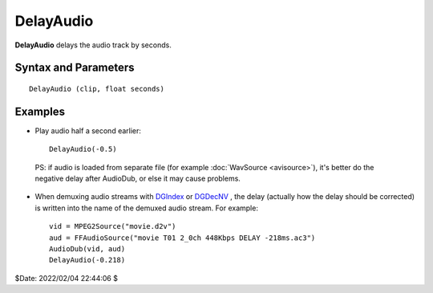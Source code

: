 
DelayAudio
==========

**DelayAudio** delays the audio track by seconds.

Syntax and Parameters
----------------------

::
    
    DelayAudio (clip, float seconds)

.. describe:: clip

    Source clip.
    
.. describe:: seconds

    Delay time, in seconds. Seconds can be negative and/or have a fractional part.


Examples
---------

* Play audio half a second earlier::

    DelayAudio(-0.5)

 PS: if audio is loaded from separate file (for example :doc:`WavSource <avisource>`), 
 it's better do the negative delay after AudioDub, or else it may cause problems.

* When demuxing audio streams with `DGIndex`_ or `DGDecNV`_ , the delay 
  (actually how the delay should be corrected) is written into the name of the 
  demuxed audio stream. For example::

    vid = MPEG2Source("movie.d2v")
    aud = FFAudioSource("movie T01 2_0ch 448Kbps DELAY -218ms.ac3")
    AudioDub(vid, aud)
    DelayAudio(-0.218)

$Date: 2022/02/04 22:44:06 $

.. _DGIndex:
    http://avisynth.nl/index.php/DGDecode
.. _DGDecNV:
    http://avisynth.nl/index.php/DGDecNV
